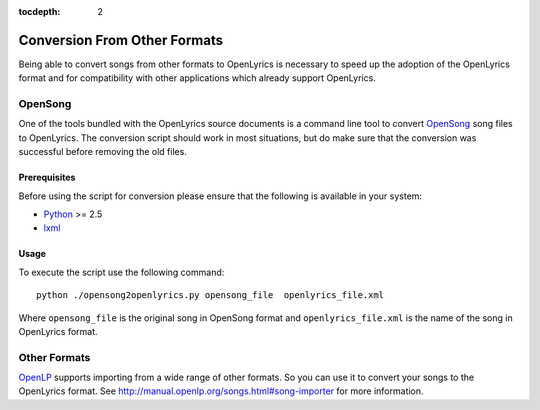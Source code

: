 :tocdepth: 2

.. _conversion:

Conversion From Other Formats
=============================

Being able to convert songs from other formats to OpenLyrics is necessary to
speed up the adoption of the OpenLyrics format and for compatibility with
other applications which already support OpenLyrics.


OpenSong
--------

One of the tools bundled with the OpenLyrics source documents is a command
line tool to convert `OpenSong <http://www.opensong.org/>`_ song files to
OpenLyrics. The conversion script should work in most situations, but do
make sure that the conversion was successful before removing the old files.

Prerequisites
^^^^^^^^^^^^^

Before using the script for conversion please ensure that the following
is available in your system:

* `Python <http://www.python.org/>`_ >= 2.5
* `lxml <http://codespeak.net/lxml/>`_

Usage
^^^^^

To execute the script use the following command::

    python ./opensong2openlyrics.py opensong_file  openlyrics_file.xml

Where ``opensong_file`` is the original song in OpenSong format and
``openlyrics_file.xml`` is the name of the song in OpenLyrics format.


Other Formats
-------------

`OpenLP <http://openlp.org/>`_ supports importing from a wide range of other formats.
So you can use it to convert your songs to the OpenLyrics format. See
`<http://manual.openlp.org/songs.html#song-importer>`_ for more information.
